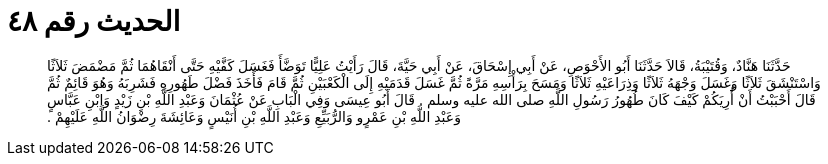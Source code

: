 
= الحديث رقم ٤٨

[quote.hadith]
حَدَّثَنَا هَنَّادٌ، وَقُتَيْبَةُ، قَالاَ حَدَّثَنَا أَبُو الأَحْوَصِ، عَنْ أَبِي إِسْحَاقَ، عَنْ أَبِي حَيَّةَ، قَالَ رَأَيْتُ عَلِيًّا تَوَضَّأَ فَغَسَلَ كَفَّيْهِ حَتَّى أَنْقَاهُمَا ثُمَّ مَضْمَضَ ثَلاَثًا وَاسْتَنْشَقَ ثَلاَثًا وَغَسَلَ وَجْهَهُ ثَلاَثًا وَذِرَاعَيْهِ ثَلاَثًا وَمَسَحَ بِرَأْسِهِ مَرَّةً ثُمَّ غَسَلَ قَدَمَيْهِ إِلَى الْكَعْبَيْنِ ثُمَّ قَامَ فَأَخَذَ فَضْلَ طَهُورِهِ فَشَرِبَهُ وَهُوَ قَائِمٌ ثُمَّ قَالَ أَحْبَبْتُ أَنْ أُرِيَكُمْ كَيْفَ كَانَ طُهُورُ رَسُولِ اللَّهِ صلى الله عليه وسلم ‏.‏ قَالَ أَبُو عِيسَى وَفِي الْبَابِ عَنْ عُثْمَانَ وَعَبْدِ اللَّهِ بْنِ زَيْدٍ وَابْنِ عَبَّاسٍ وَعَبْدِ اللَّهِ بْنِ عَمْرٍو وَالرُّبَيِّعِ وَعَبْدِ اللَّهِ بْنِ أُنَيْسٍ وَعَائِشَةَ رِضْوَانُ اللَّهِ عَلَيْهِمْ ‏.‏